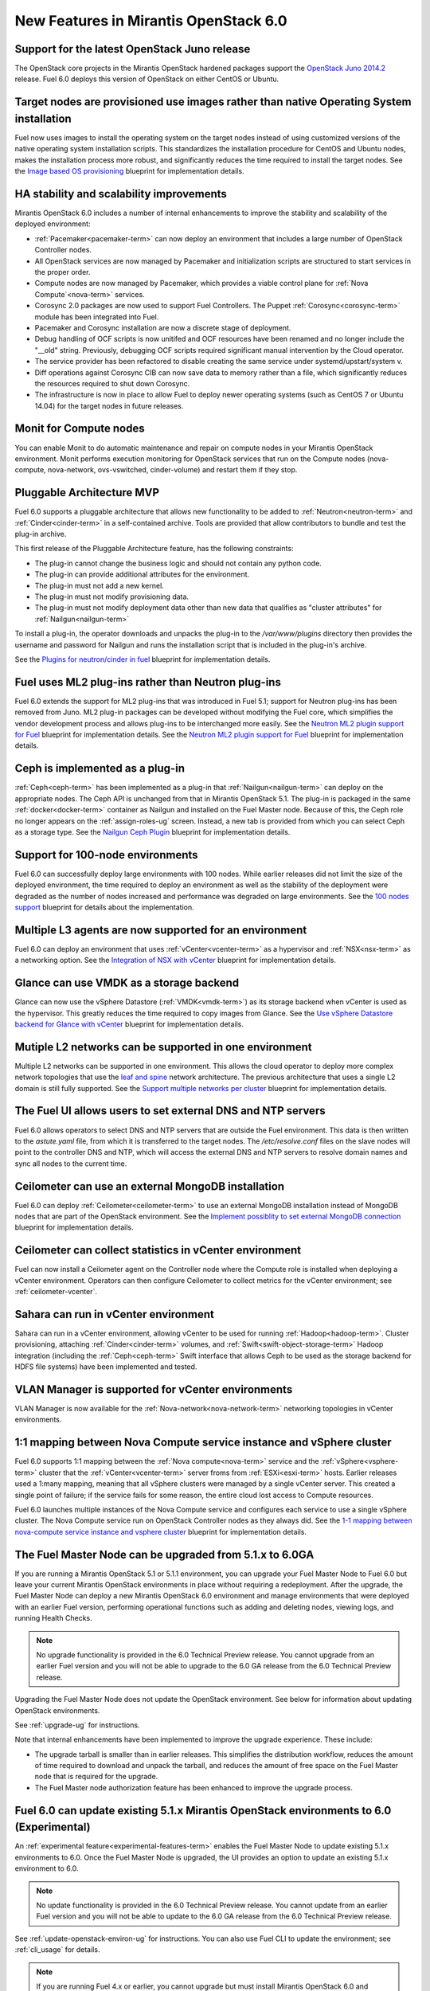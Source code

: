 New Features in Mirantis OpenStack 6.0
======================================

Support for the latest OpenStack Juno release
---------------------------------------------

The OpenStack core projects in the Mirantis OpenStack hardened packages
support the
`OpenStack Juno 2014.2
<https://wiki.openstack.org/wiki/ReleaseNotes/Juno>`_ release.
Fuel 6.0 deploys this version of OpenStack on either CentOS or Ubuntu.

Target nodes are provisioned use images rather than native Operating System installation
----------------------------------------------------------------------------------------

Fuel now uses images to install
the operating system on the target nodes
instead of using customized versions of
the native operating system installation scripts.
This standardizes the installation procedure
for CentOS and Ubuntu nodes,
makes the installation process more robust,
and significantly reduces the time required
to install the target nodes.
See the `Image based OS provisioning
<https://blueprints.launchpad.net/fuel/+spec/image-based-provisioning>`_
blueprint for implementation details.

HA stability and scalability improvements
-----------------------------------------

Mirantis OpenStack 6.0 includes a number of internal enhancements
to improve the stability and scalability of the deployed environment:

* :ref:`Pacemaker<pacemaker-term>` can now deploy an environment
  that includes a large number of OpenStack Controller nodes.

* All OpenStack services are now managed by Pacemaker
  and initialization scripts are structured
  to start services in the proper order.

* Compute nodes are now managed by Pacemaker,
  which provides a viable control plane
  for :ref:`Nova Compute`<nova-term>` services.

* Corosync 2.0 packages are now used
  to support Fuel Controllers.
  The Puppet :ref:`Corosync<corosync-term>` module
  has been integrated into Fuel.

* Pacemaker and Corosync installation
  are now a discrete stage of deployment.

* Debug handling of OCF scripts is now unitifed and
  OCF resources have been renamed and no longer include the "__old" string.
  Previously, debugging OCF scripts required
  significant manual intervention by the Cloud operator.

* The service provider has been refactored
  to disable creating the same service under systemd/upstart/system v.

* Diff operations against Corosync CIB
  can now save data to memory rather than a file,
  which significantly reduces the resources required
  to shut down Corosync.

* The infrastructure is now in place
  to allow Fuel to deploy newer operating systems
  (such as CentOS 7 or Ubuntu 14.04)
  for the target nodes in future releases.

Monit for Compute nodes
-----------------------

You can enable Monit to do automatic maintenance and repair
on compute nodes in your Mirantis OpenStack environment.
Monit performs execution monitoring for OpenStack services
that run on the Compute nodes
(nova-compute, nova-network, ovs-vswitched, cinder-volume)
and restart them if they stop.

Pluggable Architecture MVP
--------------------------

Fuel 6.0 supports a pluggable architecture
that allows new functionality to be added to
:ref:`Neutron<neutron-term>` and :ref:`Cinder<cinder-term>`
in a self-contained archive.
Tools are provided that allow contributors
to bundle and test the plug-in archive.

This first release of the Pluggable Architecture feature,
has the following constraints:

- The plug-in cannot change the business logic
  and should not contain any python code.
- The plug-in can provide additional attributes
  for the environment.
- The plug-in must not add a new kernel.
- The plug-in must not modify provisioning data.
- The plug-in must not modify deployment data
  other than new data that qualifies as "cluster attributes"
  for :ref:`Nailgun<nailgun-term>`

To install a plug-in,
the operator downloads and unpacks the plug-in
to the */var/www/plugins* directory
then provides the username and password for Nailgun
and runs the installation script that is included
in the plug-in's archive.

See the `Plugins for neutron/cinder in fuel
<https://blueprints.launchpad.net/fuel/+spec/cinder-neutron-plugins-in-fuel>`_
blueprint for implementation details.

Fuel uses ML2 plug-ins rather than Neutron plug-ins
---------------------------------------------------

Fuel 6.0 extends the support for ML2 plug-ins
that was introduced in Fuel 5.1;
support for Neutron plug-ins has been removed from Juno.
ML2 plug-in packages can be developed
without modifying the Fuel core,
which simplifies the vendor development process
and allows plug-ins to be interchanged more easily.
See the `Neutron ML2 plugin support for Fuel
<https://blueprints.launchpad.net/fuel/+spec/ml2-neutron>`_
blueprint for implementation details.
See the `Neutron ML2 plugin support for Fuel
<https://blueprints.launchpad.net/fuel/+spec/ml2-neutron>`_
blueprint for implementation details.

Ceph is implemented as a plug-in
--------------------------------

:ref:`Ceph<ceph-term>` has been implemented as a plug-in
that :ref:`Nailgun<nailgun-term>` can deploy on the appropriate nodes.
The Ceph API is unchanged from that in Mirantis OpenStack 5.1.
The plug-in is packaged in the same
:ref:`docker<docker-term>` container as Nailgun
and installed on the Fuel Master node.
Because of this, the Ceph role no longer appears
on the :ref:`assign-roles-ug` screen.
Instead, a new tab is provided
from which you can select Ceph as a storage type.
See the `Nailgun Ceph Plugin
<https://blueprints.launchpad.net/fuel/+spec/nailgun-ceph-plugin>`_
blueprint for implementation details.

Support for 100-node environments
---------------------------------

Fuel 6.0 can successfully deploy
large environments with 100 nodes.
While earlier releases did not limit the size of the deployed environment,
the time required to deploy an environment
as well as the stability of the deployment
were degraded as the number of nodes increased
and performance was degraded on large environments.
See the `100 nodes support
<https://blueprints.launchpad.net/fuel/+spec/100-nodes-support>`_
blueprint for details about the implementation.

Multiple L3 agents are now supported for an environment
-------------------------------------------------------

Fuel 6.0 can deploy an environment
that uses :ref:`vCenter<vcenter-term>` as a hypervisor
and :ref:`NSX<nsx-term>` as a networking option.
See the `Integration of NSX with vCenter
<https://blueprints.launchpad.net/fuel/+spec/vcenter-nsx-support>`_
blueprint for implementation details.

Glance can use VMDK as a storage backend
----------------------------------------

Glance can now use the vSphere Datastore (:ref:`VMDK<vmdk-term>`)
as its storage backend
when vCenter is used as the hypervisor.
This greatly reduces the time required to copy images from Glance.
See the `Use vSphere Datastore backend for Glance with vCenter
<https://blueprints.launchpad.net/fuel/+spec/vsphere-glance-backend>`_
blueprint for implementation details.

Mutiple L2 networks can be supported in one environment
-------------------------------------------------------

Multiple L2 networks can be supported in one environment.
This allows the cloud operator to deploy more complex network topologies
that use the `leaf and spine
<http://www.cisco.com/c/dam/en/us/td/docs/solutions/Enterprise/Data_Center/MSDC/1-0/MSDC_AAG_1.pdf>`_
network architecture.
The previous architecture that uses a single L2 domain
is still fully supported.
See the `Support multiple networks per cluster
<https://blueprints.launchpad.net/fuel/+spec/vsphere-glance-backend>`_
blueprint for implementation details.

The Fuel UI allows users to set external DNS and NTP servers
------------------------------------------------------------

Fuel 6.0 allows operators
to select DNS and NTP servers
that are outside the Fuel environment.
This data is then written to the *astute.yaml* file,
from which it is transferred to the target nodes.
The */etc/resolve.conf* files on the slave nodes
will point to the controller DNS and NTP,
which will access the external DNS and NTP servers
to resolve domain names and sync all nodes to the current time.

Ceilometer can use an external MongoDB installation
---------------------------------------------------

Fuel 6.0 can deploy :ref:`Ceilometer<ceilometer-term>`
to use an external MongoDB installation
instead of MongoDB nodes that are part of the OpenStack environment.
See the `Implement possiblity to set external MongoDB connection
<https://blueprints.launchpad.net/fuel/+spec/external-mongodb-support>`_
blueprint for implementation details.

Ceilometer can collect statistics in vCenter environment
--------------------------------------------------------

Fuel can now install a Ceilometer agent
on the Controller node where the Compute role is installed
when deploying a vCenter environment.
Operators can then configure Ceilometer
to collect metrics for the vCenter environment;
see :ref:`ceilometer-vcenter`.

Sahara can run in vCenter environment
-------------------------------------

Sahara can run in a vCenter environment,
allowing vCenter to be used for running :ref:`Hadoop<hadoop-term>`.
Cluster provisioning, attaching :ref:`Cinder<cinder-term>` volumes,
and :ref:`Swift<swift-object-storage-term>` Hadoop integration
(including the :ref:`Ceph<ceph-term>` Swift interface
that allows Ceph to be used as the storage backend
for HDFS file systems)
have been implemented and tested.

VLAN Manager is supported for vCenter environments
--------------------------------------------------

VLAN Manager is now available for
the :ref:`Nova-network<nova-network-term>` networking topologies
in vCenter environments.

1:1 mapping between Nova Compute service instance and vSphere cluster
---------------------------------------------------------------------

Fuel 6.0 supports 1:1 mapping between
the :ref:`Nova compute<nova-term>` service
and the :ref:`vSphere<vsphere-term>` cluster
that the :ref:`vCenter<vcenter-term>` server froms
from :ref:`ESXi<esxi-term>` hosts.
Earlier releases used a 1:many mapping,
meaning that all vSphere clusters
were managed by a single vCenter server.
This created a single point of failure;
if the service fails for some reason,
the entire cloud lost access to Compute resources.

Fuel 6.0 launches multiple instances of the Nova Compute service
and configures each service to use a single vSphere cluster.
The Nova Compute service run on OpenStack Controller nodes
as they always did.
See the `1-1 mapping between nova-compute service instance
and vsphere cluster
<https://blueprints.launchpad.net/fuel/+spec/1-1-nova-compute-vsphere-cluster-mapping>`_
blueprint for implementation details.

The Fuel Master Node can be upgraded from 5.1.x to 6.0GA
--------------------------------------------------------

If you are running a Mirantis OpenStack 5.1 or 5.1.1 environment,
you can upgrade your Fuel Master Node to Fuel 6.0
but leave your current Mirantis OpenStack environments in place
without requiring a redeployment.
After the upgrade, the Fuel Master Node can deploy
a new Mirantis OpenStack 6.0 environment
and manage environments that were deployed with an earlier Fuel version,
performing operational functions
such as adding and deleting nodes,
viewing logs, and running Health Checks.

.. note:: No upgrade functionality is provided in the
          6.0 Technical Preview release.
          You cannot upgrade from an earlier Fuel version
          and you will not be able to upgrade to the 6.0 GA release
          from the 6.0 Technical Preview release.

Upgrading the Fuel Master Node
does not update the OpenStack environment.
See below for information about updating OpenStack environments.

See :ref:`upgrade-ug` for instructions.

Note that internal enhancements have been implemented
to improve the upgrade experience.
These include:

- The upgrade tarball is smaller than in earlier releases.
  This simplifies the distribution workflow,
  reduces the amount of time required
  to download and unpack the tarball,
  and reduces the amount of free space on the Fuel Master node
  that is required for the upgrade.

- The Fuel Master node authorization feature
  has been enhanced to improve the upgrade process.


Fuel 6.0 can update existing 5.1.x Mirantis OpenStack environments to 6.0 (Experimental)
------------------------------------------------------------------------------------------

An :ref:`experimental feature<experimental-features-term>`
enables the Fuel Master Node to update
existing 5.1.x environments to 6.0.
Once the Fuel Master Node is upgraded,
the UI provides an option to update
an existing 5.1.x environment to 6.0.

.. note:: No update functionality is provided in the
          6.0 Technical Preview release.
          You cannot update from an earlier Fuel version
          and you will not be able to update to the 6.0 GA release
          from the 6.0 Technical Preview release.


See :ref:`update-openstack-environ-ug` for instructions.
You can also use Fuel CLI to update the environment;
see :ref:`cli_usage` for details.

.. note::
  If you are running Fuel 4.x or earlier,
  you cannot upgrade but must install Mirantis OpenStack 6.0
  and redeploy your environment to use the new release.

Fuel can deploy the latest OpenStack features from upstream master
------------------------------------------------------------------

Fuel can now deploy the very latest distribution of OpenStack
from the upstream master.
This provides community developers a way
to deploy recent modifications that have been made
to the OpenStack master using Fuel,
and to then build OpenStack packages and ISO files
that include these modifications.

Public CI environment is available to contributors
--------------------------------------------------

Mirantis now maintains a public CI process
that contributors can use to build, test
and publish both rpm and deb packages
for OpenStack and Fuel.
Code is stored using Git+Gerrit with LaunchPad authorization
along with build specifications for the rpm and deb packages.
Any LaunchPad user can create a CR (commit request)
in this system.

Jenkins with the Gerrit-trigger plug-in provides the CI process.
It tracks the CR and runs the unit tests
in a prepared environment,
writing the results to the Gerrit page.
Users can access the Jenkins job logs
for more detailed information about the test results.

After unit testing succeeds,
Jenkins sends the code to the build service for packaging,
which is performed in a clean environment
using the Open Build Service.
Users can view Jenkins job artifacts
to see what information about building was passed to Jenkins.

After a successful build,
Jenkins publishes the package in a public repository
then performs basic functional tests on the package
in a specially prepared OpenStack environment.
See the `OSCI infrastructure to public
<https://blueprints.launchpad.net/fuel/+spec/osci-to-public>`_
blueprint for implementation details.

Anonymous Collection of Statistics
----------------------------------

Fuel 6.0 includes the option to send anonymous usage statistics
to Mirantis to improve our understanding
of how customers are using Fuel.
This will enable Mirantis to set better priorities
for future development work.
All identifying information
(IP addresses, node names, passwords, and so forth)
is removed or obfuscated
and transmitted in a compressed and encrypted form
so it is not human readable.
See the `Send anonymous usage information
<https://blueprints.launchpad.net/fuel/+spec/send-anon-usage>`_
blue print for more details.

Additional Information
----------------------

For current information about Issues and Blueprints
for Mirantis OpenStack 5.1, see the
`Fuel for OpenStack 6.0 Milestone <https://launchpad.net/fuel/+milestone/6.0>`_
page.

